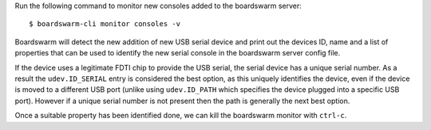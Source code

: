 Run the following command to monitor new consoles added to the boardswarm
server::

   $ boardswarm-cli monitor consoles -v

Boardswarm will detect the new addition of new USB serial device and print out
the devices ID, name and a list of properties that can be used to identify the
new serial console in the boardswarm server config file.

If the device uses a legitimate FDTI chip to provide the USB serial, the serial
device has a unique serial number. As a result the ``udev.ID_SERIAL`` entry is
considered the best option, as this uniquely identifies the device, even if the
device is moved to a different USB port (unlike using ``udev.ID_PATH`` which
specifies the device plugged into a specific USB port). However if a unique
serial number is not present then the path is generally the next best option.

Once a suitable property has been identified done, we can kill the boardswarm
monitor with ``ctrl-c``.

